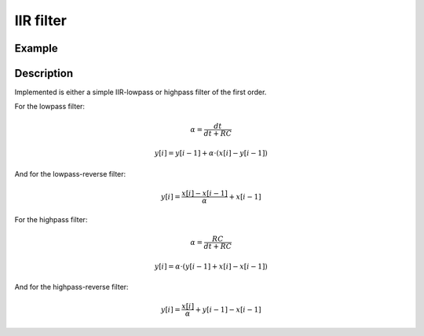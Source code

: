 ==========
IIR filter
==========

.. doxygentypedef:: uz_IIR_Filter_t

.. doxygenenum:: Filter_selection 

.. doxygenstruct:: uz_IIR_Filter_config
  :members:

.. doxygenfunction:: uz_signals_IIR_Filter_init
  
.. doxygenfunction:: uz_signals_IIR_Filter_sample

.. doxygenfunction:: uz_signals_IIR_Filter_reverse_sample

Example
=======

.. code-block:: c
  :linenos:
  :caption: Example to init and sample the filter

  #include "uz_signals.h"
  int main(void) {
     struct uz_IIR_Filter_config config = {.selection = LowPass, cutoff_frequency_Hz = 200.0f, sample_frequency_Hz = 20000.0f};
     uz_IIR_Filter_t* test_instance = uz_signals_IIR_Filter_init(config);
     float unfiltered_signal = 20.0f;
     float filtered_signal = 10.0f;
     filtered_signal = uz_signals_IIR_Filter_sample(test_instance, unfiltered_signal);
     unfiltered_signal = uz_signals_IIR_Filter_reverse_sample(test_instance, filtered_signal);
  }

Description
===========

Implemented is either a simple IIR-lowpass or highpass filter of the first order.

For the lowpass filter:

.. math:: 

    \alpha = \frac{dt}{dt + RC}

.. math::    

    y[i] = y[i-1] + \alpha \cdot (x[i] - y[i-1])

And for the lowpass-reverse filter:

.. math:: 

    y[i] = \frac{x[i] -x[i-1]}{\alpha} + x[i-1]

For the highpass filter:

.. math:: 

    \alpha = \frac{RC}{dt + RC}

.. math:: 

    y[i] = \alpha \cdot (y[i-1] + x[i] - x[i-1])
   
And for the highpass-reverse filter:

.. math:: 

    y[i] = \frac{x[i]}{\alpha} + y[i-1] - x[i-1]

